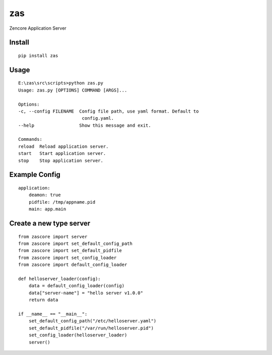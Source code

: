 zas
===

.. image:: https://travis-ci.org/appstore-zencore/zas.svg?branch=master
    :target: https://travis-ci.org/appstore-zencore/zas

Zencore Application Server


Install
-------

::

    pip install zas


Usage
-----

::

    E:\zas\src\scripts>python zas.py
    Usage: zas.py [OPTIONS] COMMAND [ARGS]...

    Options:
    -c, --config FILENAME  Config file path, use yaml format. Default to
                            config.yaml.
    --help                 Show this message and exit.

    Commands:
    reload  Reload application server.
    start   Start application server.
    stop    Stop application server.


Example Config
--------------

::

    application:
        deamon: true
        pidfile: /tmp/appname.pid
        main: app.main


Create a new type server
------------------------

::

    from zascore import server
    from zascore import set_default_config_path
    from zascore import set_default_pidfile
    from zascore import set_config_loader
    from zascore import default_config_loader

    def helloserver_loader(config):
        data = default_config_loader(config)
        data["server-name"] = "hello server v1.0.0"
        return data

    if __name__ == "__main__":
        set_default_config_path("/etc/helloserver.yaml")
        set_default_pidfile("/var/run/helloserver.pid")
        set_config_loader(helloserver_loader)
        server()

